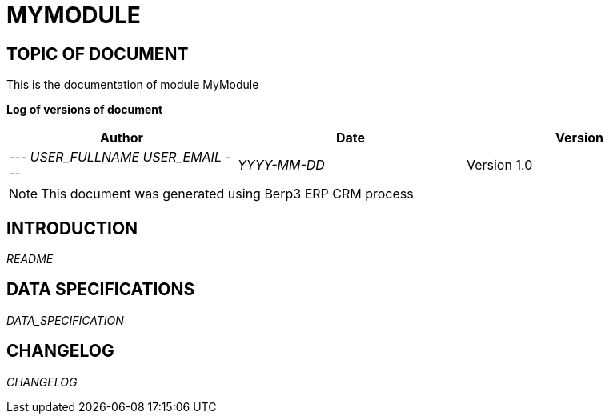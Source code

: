 = MYMODULE =
:subtitle: MYMODULE DOCUMENTATION
:source-highlighter: rouge
:companyname: __MYCOMPANY_NAME__
:corpname: __MYCOMPANY_NAME__
:orgname: __MYCOMPANY_NAME__
:creator: __USER_FULLNAME__
:title: Documentation of module MyModule
:subject: This document is the document of module MyModule.
:keywords: __KEYWORDS__
// Date du document :
:docdate: __YYYY-MM-DD__
:toc: manual
:toc-placement: preamble


== TOPIC OF DOCUMENT

This is the documentation of module MyModule


*Log of versions of document*

[options="header",format="csv"]
|=== 
Author, Date, Version
--- __USER_FULLNAME__  __USER_EMAIL__ ---, __YYYY-MM-DD__, Version 1.0
|===


[NOTE]
==============
This document was generated using Berp3 ERP CRM process
==============


:toc: manual
:toc-placement: preamble

<<<

== INTRODUCTION

//include::README.md[]
__README__

== DATA SPECIFICATIONS

__DATA_SPECIFICATION__


== CHANGELOG

//include::ChangeLog.md[]
__CHANGELOG__

